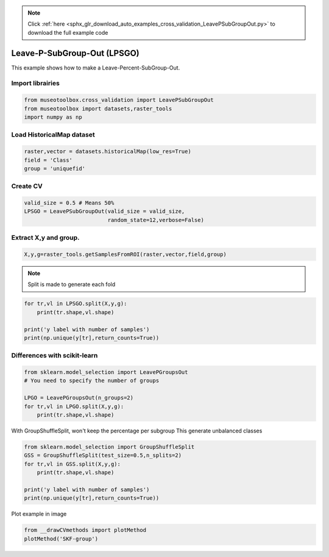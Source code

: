 .. note::
    :class: sphx-glr-download-link-note

    Click :ref:`here <sphx_glr_download_auto_examples_cross_validation_LeavePSubGroupOut.py>` to download the full example code
.. rst-class:: sphx-glr-example-title

.. _sphx_glr_auto_examples_cross_validation_LeavePSubGroupOut.py:


Leave-P-SubGroup-Out (LPSGO)
======================================================

This example shows how to make a Leave-Percent-SubGroup-Out.


Import librairies
-------------------------------------------


.. code-block:: default


    from museotoolbox.cross_validation import LeavePSubGroupOut
    from museotoolbox import datasets,raster_tools
    import numpy as np







Load HistoricalMap dataset
-------------------------------------------


.. code-block:: default


    raster,vector = datasets.historicalMap(low_res=True)
    field = 'Class'
    group = 'uniquefid'







Create CV
-------------------------------------------


.. code-block:: default

    valid_size = 0.5 # Means 50%
    LPSGO = LeavePSubGroupOut(valid_size = valid_size,
                              random_state=12,verbose=False)
    






Extract X,y and group.
-------------------------------------------


.. code-block:: default


    X,y,g=raster_tools.getSamplesFromROI(raster,vector,field,group)







.. note::
   Split is made to generate each fold


.. code-block:: default


    for tr,vl in LPSGO.split(X,y,g):
        print(tr.shape,vl.shape)

    print('y label with number of samples')
    print(np.unique(y[tr],return_counts=True))




.. rst-class:: sphx-glr-script-out

 Out:

 .. code-block:: none

    (1498,) (1664,)
    (1791,) (1371,)
    y label with number of samples
    (array([1, 2, 3, 4, 5]), array([961, 373, 359,  97,   1]))


Differences with scikit-learn
-------------------------------------------


.. code-block:: default

    from sklearn.model_selection import LeavePGroupsOut
    # You need to specify the number of groups

    LPGO = LeavePGroupsOut(n_groups=2)
    for tr,vl in LPGO.split(X,y,g):
        print(tr.shape,vl.shape)





.. rst-class:: sphx-glr-script-out

 Out:

 .. code-block:: none

    (2505,) (657,)
    (2662,) (500,)
    (2212,) (950,)
    (2660,) (502,)
    (2551,) (611,)
    (2726,) (436,)
    (2488,) (674,)
    (2578,) (584,)
    (2658,) (504,)
    (2695,) (467,)
    (2791,) (371,)
    (2756,) (406,)
    (2790,) (372,)
    (2560,) (602,)
    (2665,) (497,)
    (2583,) (579,)
    (2745,) (417,)
    (2295,) (867,)
    (2743,) (419,)
    (2634,) (528,)
    (2809,) (353,)
    (2571,) (591,)
    (2661,) (501,)
    (2741,) (421,)
    (2778,) (384,)
    (2874,) (288,)
    (2839,) (323,)
    (2873,) (289,)
    (2643,) (519,)
    (2748,) (414,)
    (2666,) (496,)
    (2452,) (710,)
    (2900,) (262,)
    (2791,) (371,)
    (2966,) (196,)
    (2728,) (434,)
    (2818,) (344,)
    (2898,) (264,)
    (2935,) (227,)
    (3031,) (131,)
    (2996,) (166,)
    (3030,) (132,)
    (2800,) (362,)
    (2905,) (257,)
    (2823,) (339,)
    (2450,) (712,)
    (2341,) (821,)
    (2516,) (646,)
    (2278,) (884,)
    (2368,) (794,)
    (2448,) (714,)
    (2485,) (677,)
    (2581,) (581,)
    (2546,) (616,)
    (2580,) (582,)
    (2350,) (812,)
    (2455,) (707,)
    (2373,) (789,)
    (2789,) (373,)
    (2964,) (198,)
    (2726,) (436,)
    (2816,) (346,)
    (2896,) (266,)
    (2933,) (229,)
    (3029,) (133,)
    (2994,) (168,)
    (3028,) (134,)
    (2798,) (364,)
    (2903,) (259,)
    (2821,) (341,)
    (2855,) (307,)
    (2617,) (545,)
    (2707,) (455,)
    (2787,) (375,)
    (2824,) (338,)
    (2920,) (242,)
    (2885,) (277,)
    (2919,) (243,)
    (2689,) (473,)
    (2794,) (368,)
    (2712,) (450,)
    (2792,) (370,)
    (2882,) (280,)
    (2962,) (200,)
    (2999,) (163,)
    (3095,) (67,)
    (3060,) (102,)
    (3094,) (68,)
    (2864,) (298,)
    (2969,) (193,)
    (2887,) (275,)
    (2644,) (518,)
    (2724,) (438,)
    (2761,) (401,)
    (2857,) (305,)
    (2822,) (340,)
    (2856,) (306,)
    (2626,) (536,)
    (2731,) (431,)
    (2649,) (513,)
    (2814,) (348,)
    (2851,) (311,)
    (2947,) (215,)
    (2912,) (250,)
    (2946,) (216,)
    (2716,) (446,)
    (2821,) (341,)
    (2739,) (423,)
    (2931,) (231,)
    (3027,) (135,)
    (2992,) (170,)
    (3026,) (136,)
    (2796,) (366,)
    (2901,) (261,)
    (2819,) (343,)
    (3064,) (98,)
    (3029,) (133,)
    (3063,) (99,)
    (2833,) (329,)
    (2938,) (224,)
    (2856,) (306,)
    (3125,) (37,)
    (3159,) (3,)
    (2929,) (233,)
    (3034,) (128,)
    (2952,) (210,)
    (3124,) (38,)
    (2894,) (268,)
    (2999,) (163,)
    (2917,) (245,)
    (2928,) (234,)
    (3033,) (129,)
    (2951,) (211,)
    (2803,) (359,)
    (2721,) (441,)
    (2826,) (336,)


With GroupShuffleSplit, won't keep the percentage per subgroup
This generate unbalanced classes


.. code-block:: default

    
    from sklearn.model_selection import GroupShuffleSplit
    GSS = GroupShuffleSplit(test_size=0.5,n_splits=2)
    for tr,vl in GSS.split(X,y,g):
        print(tr.shape,vl.shape)

    print('y label with number of samples')
    print(np.unique(y[tr],return_counts=True))





.. rst-class:: sphx-glr-script-out

 Out:

 .. code-block:: none

    (1718,) (1444,)
    (1904,) (1258,)
    y label with number of samples
    (array([1, 2, 3, 5]), array([1237,  307,  359,    1]))


Plot example in image


.. code-block:: default

    from __drawCVmethods import plotMethod
    plotMethod('SKF-group')


.. image:: /auto_examples/cross_validation/images/sphx_glr_LeavePSubGroupOut_001.png
    :class: sphx-glr-single-img





.. rst-class:: sphx-glr-timing

   **Total running time of the script:** ( 0 minutes  0.162 seconds)


.. _sphx_glr_download_auto_examples_cross_validation_LeavePSubGroupOut.py:


.. only :: html

 .. container:: sphx-glr-footer
    :class: sphx-glr-footer-example



  .. container:: sphx-glr-download

     :download:`Download Python source code: LeavePSubGroupOut.py <LeavePSubGroupOut.py>`



  .. container:: sphx-glr-download

     :download:`Download Jupyter notebook: LeavePSubGroupOut.ipynb <LeavePSubGroupOut.ipynb>`


.. only:: html

 .. rst-class:: sphx-glr-signature

    `Gallery generated by Sphinx-Gallery <https://sphinx-gallery.readthedocs.io>`_
